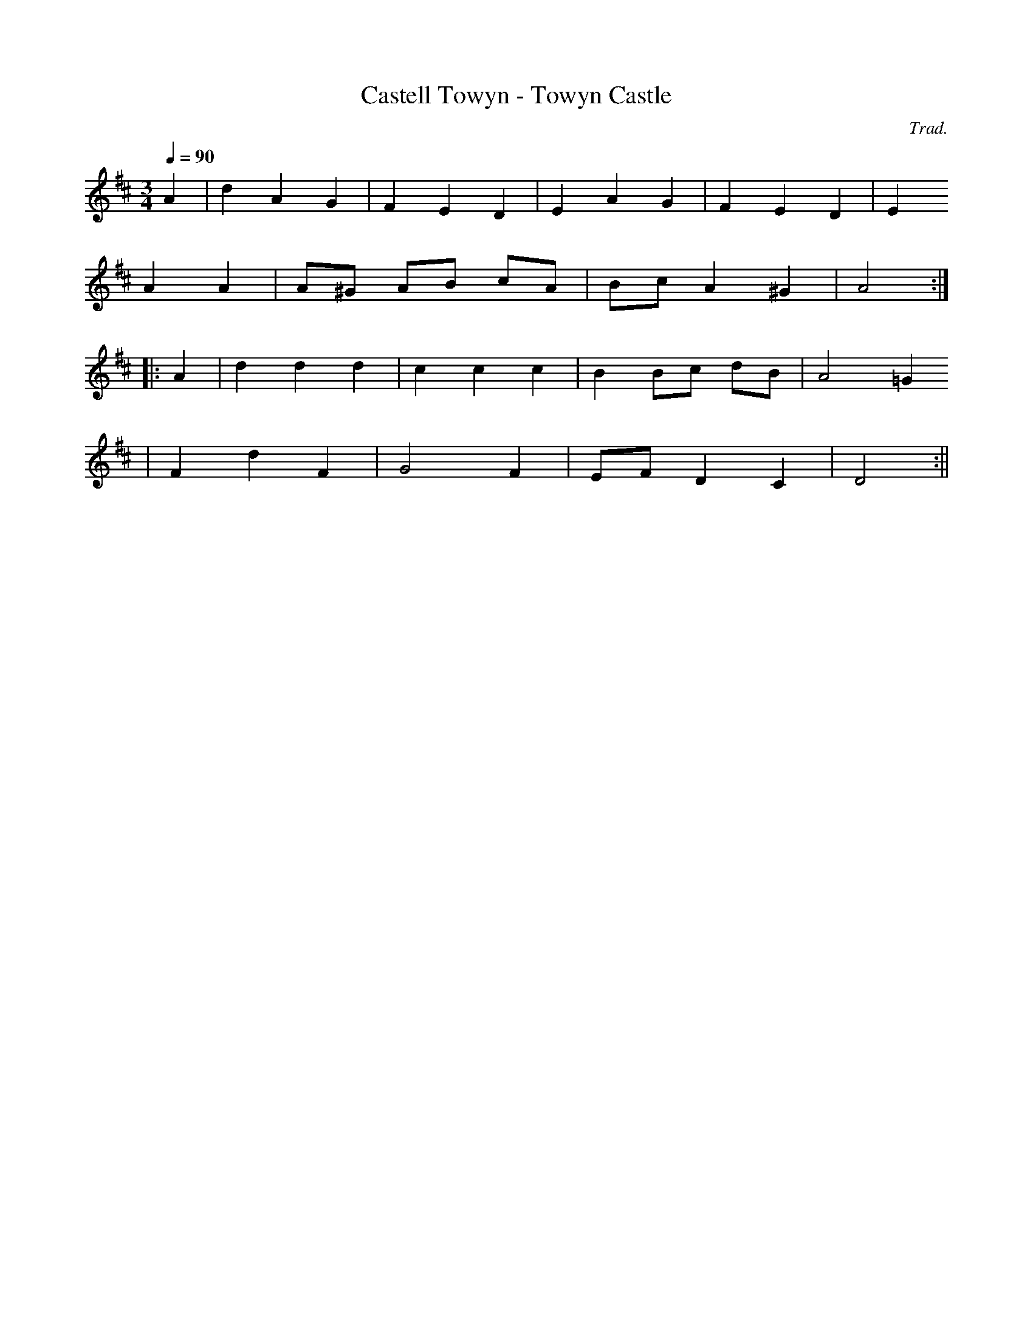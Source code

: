 X:114
T:Castell Towyn - Towyn Castle
M:3/4
L:1/4
Q:90
C:Trad.
S:Davidsons Musical Miracles 1859
R:Waltz
K:D
A | d A G | F E D | E A G | F E D | E
A A | A/^G/ A/B/ c/A/ | B/c/ A ^G | A2 :||:
A | d d d | c c c | B B/c/ d/B/ | A2 =G
| F d F | G2 F | E/F/ D C | D2 :||
